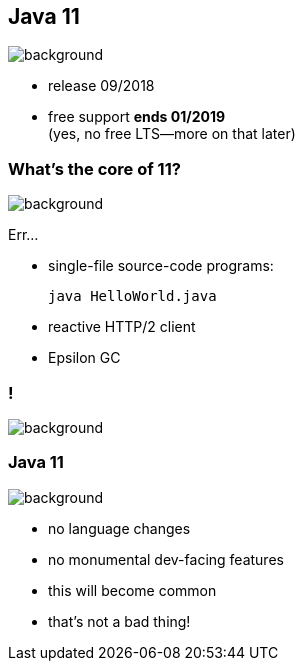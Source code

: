 == Java 11
image::images/11.jpg[background, size=cover]

// ++++
// <table class="toc">
// 	<tr><td>Java 8</td></tr>
// 	<tr><td>Java 9</td></tr>
// 	<tr><td>Java 10</td></tr>
// 	<tr class="toc-current"><td>Java 11</td></tr>
// </table>
// ++++

* release 09/2018
* free support *ends 01/2019* +
(yes, no free LTS--more on that later)

=== What's the core of 11?
image::images/11.jpg[background, size=cover]

Err...

[%step]
* single-file source-code programs:
+
[source,java]
----
java HelloWorld.java
----
* reactive HTTP/2 client
* Epsilon GC
// TODO add example?

[state="empty"]
=== !
image::images/baby.gif[background, size=cover]

=== Java 11
image::images/11.jpg[background, size=cover]

* no language changes
* no monumental dev-facing features
* this will become common
* that's not a bad thing!
